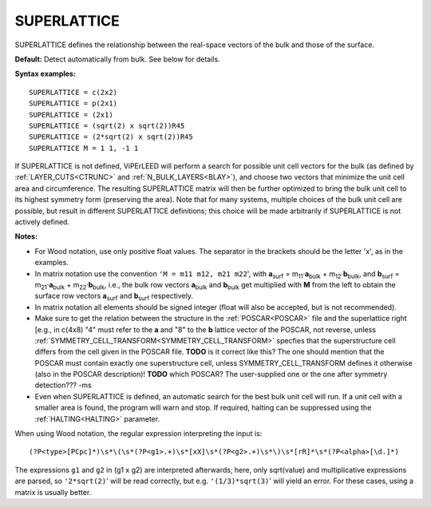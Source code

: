 .. _superlattice:

SUPERLATTICE
============

SUPERLATTICE defines the relationship between the real-space vectors of the bulk and those of the surface.

**Default:** Detect automatically from bulk. See below for details.

**Syntax examples:**

::

   SUPERLATTICE = c(2x2)
   SUPERLATTICE = p(2x1)
   SUPERLATTICE = (2x1)
   SUPERLATTICE = (sqrt(2) x sqrt(2))R45
   SUPERLATTICE = (2*sqrt(2) x sqrt(2))R45
   SUPERLATTICE M = 1 1, -1 1

If SUPERLATTICE is not defined, ViPErLEED will perform a search for possible unit cell vectors for the bulk (as defined by :ref:`LAYER_CUTS<CTRUNC>`  and :ref:`N_BULK_LAYERS<BLAY>`), and choose two vectors that minimize the unit cell area and circumference. The resulting SUPERLATTICE matrix will then be further optimized to bring the bulk unit cell to its highest symmetry form (preserving the area). Note that for many systems, multiple choices of the bulk unit cell are possible, but result in different SUPERLATTICE definitions; this choice will be made arbitrarily if SUPERLATTICE is not actively defined.

**Notes:**

-  For Wood notation, use only positive float values. The separator in the brackets should be the letter 'x', as in the examples.
-  In matrix notation use the convention ``'M = m11 m12, m21 m22``', with **a**\ :sub:`surf` = m\ :sub:`11`\ ·\ **a**\ :sub:`bulk` + m\ :sub:`12`\ ·\ **b**\ :sub:`bulk`, and **b**\ :sub:`surf` = m\ :sub:`21`\ ·\ **a**\ :sub:`bulk` + m\ :sub:`22`\ ·\ **b**\ :sub:`bulk`, i.e., the bulk row vectors **a**\ :sub:`bulk` and **b**\ :sub:`bulk` get multiplied with **M** from the left to obtain the surface row vectors **a**\ :sub:`surf` and **b**\ :sub:`surf` respectively.
-  In matrix notation all elements should be signed integer (float will also be accepted, but is not recommended).
-  Make sure to get the relation between the structure in the :ref:`POSCAR<POSCAR>`  file and the superlattice right [e.g., in c(4x8) "4" must refer to the **a** and "8" to the **b** lattice vector of the POSCAR, not reverse, unless :ref:`SYMMETRY_CELL_TRANSFORM<SYMMETRY_CELL_TRANSFORM>`  specfies that the superstructure cell differs from the cell given in the POSCAR file. **TODO** is it correct like this? The one should mention that the POSCAR must contain exactly one superstructure cell, unless SYMMETRY_CELL_TRANSFORM defines it otherwise (also in the POSCAR description)! **TODO** which POSCAR? The user-supplied one or the one after symmetry detection??? -ms
-  Even when SUPERLATTICE is defined, an automatic search for the best bulk unit cell will run. If a unit cell with a smaller area is found, the program will warn and stop. If required, halting can be suppressed using the :ref:`HALTING<HALTING>`  parameter.

When using Wood notation, the regular expression interpreting the input is:

::

   (?P<type>[PCpc]*)\s*\(\s*(?P<g1>.+)\s*[xX]\s*(?P<g2>.+)\s*\)\s*[rR]*\s*(?P<alpha>[\d.]*)

The expressions ``g1`` and ``g2`` in (g1 x g2) are interpreted afterwards; here, only sqrt(value) and multiplicative expressions are parsed, so ``'2*sqrt(2)``' will be read correctly, but e.g. ``'(1/3)*sqrt(3)``' will yield an error. For these cases, using a matrix is usually better.
